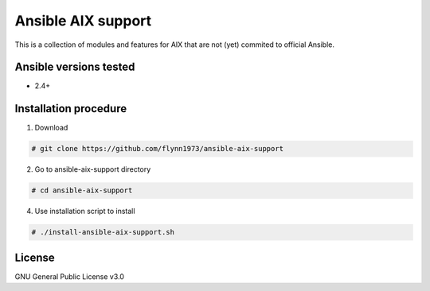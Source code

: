 Ansible AIX support
###################

This is a collection of modules and features for AIX that are not (yet) commited to official Ansible.


Ansible versions tested
=======================

- 2.4+


Installation procedure
======================

1. Download

.. code-block:: bash   

 # git clone https://github.com/flynn1973/ansible-aix-support


2. Go to ansible-aix-support directory

.. code-block:: bash

  # cd ansible-aix-support

4. Use installation script to install

.. code-block:: bash

  # ./install-ansible-aix-support.sh


License
=======
GNU General Public License v3.0

